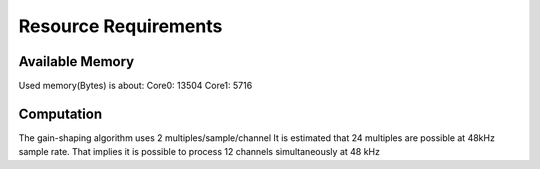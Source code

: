 Resource Requirements
=====================

Available Memory
----------------
Used memory(Bytes) is about:
Core0: 13504
Core1:  5716

Computation
-----------
The gain-shaping algorithm uses 2 multiples/sample/channel
It is estimated that 24 multiples are possible at 48kHz sample rate.
That implies it is possible to process 12 channels simultaneously at 48 kHz

